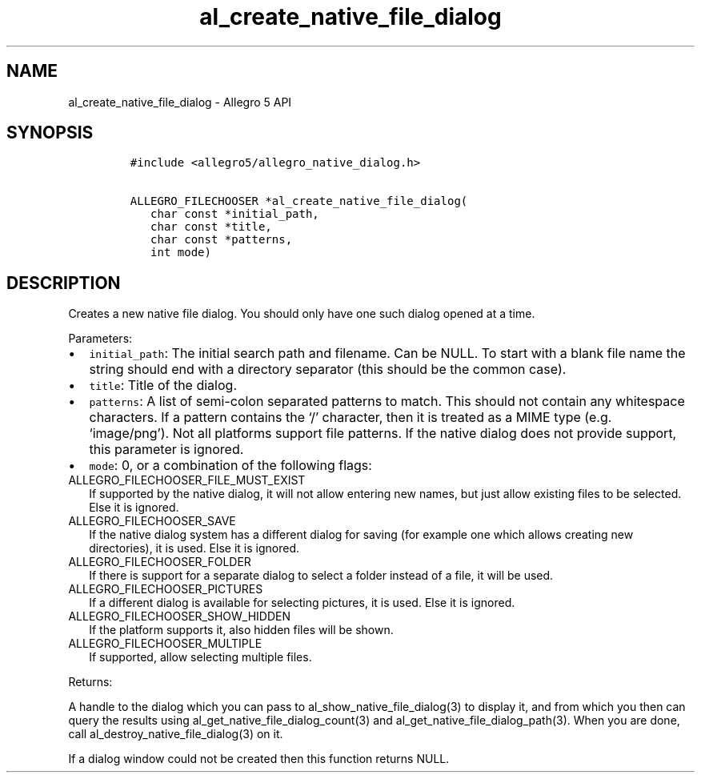 .\" Automatically generated by Pandoc 2.11.4
.\"
.TH "al_create_native_file_dialog" "3" "" "Allegro reference manual" ""
.hy
.SH NAME
.PP
al_create_native_file_dialog - Allegro 5 API
.SH SYNOPSIS
.IP
.nf
\f[C]
#include <allegro5/allegro_native_dialog.h>

ALLEGRO_FILECHOOSER *al_create_native_file_dialog(
   char const *initial_path,
   char const *title,
   char const *patterns,
   int mode)
\f[R]
.fi
.SH DESCRIPTION
.PP
Creates a new native file dialog.
You should only have one such dialog opened at a time.
.PP
Parameters:
.IP \[bu] 2
\f[C]initial_path\f[R]: The initial search path and filename.
Can be NULL.
To start with a blank file name the string should end with a directory
separator (this should be the common case).
.IP \[bu] 2
\f[C]title\f[R]: Title of the dialog.
.IP \[bu] 2
\f[C]patterns\f[R]: A list of semi-colon separated patterns to match.
This should not contain any whitespace characters.
If a pattern contains the `/' character, then it is treated as a MIME
type (e.g.
`image/png').
Not all platforms support file patterns.
If the native dialog does not provide support, this parameter is
ignored.
.IP \[bu] 2
\f[C]mode\f[R]: 0, or a combination of the following flags:
.TP
ALLEGRO_FILECHOOSER_FILE_MUST_EXIST
If supported by the native dialog, it will not allow entering new names,
but just allow existing files to be selected.
Else it is ignored.
.TP
ALLEGRO_FILECHOOSER_SAVE
If the native dialog system has a different dialog for saving (for
example one which allows creating new directories), it is used.
Else it is ignored.
.TP
ALLEGRO_FILECHOOSER_FOLDER
If there is support for a separate dialog to select a folder instead of
a file, it will be used.
.TP
ALLEGRO_FILECHOOSER_PICTURES
If a different dialog is available for selecting pictures, it is used.
Else it is ignored.
.TP
ALLEGRO_FILECHOOSER_SHOW_HIDDEN
If the platform supports it, also hidden files will be shown.
.TP
ALLEGRO_FILECHOOSER_MULTIPLE
If supported, allow selecting multiple files.
.PP
Returns:
.PP
A handle to the dialog which you can pass to
al_show_native_file_dialog(3) to display it, and from which you then can
query the results using al_get_native_file_dialog_count(3) and
al_get_native_file_dialog_path(3).
When you are done, call al_destroy_native_file_dialog(3) on it.
.PP
If a dialog window could not be created then this function returns NULL.
